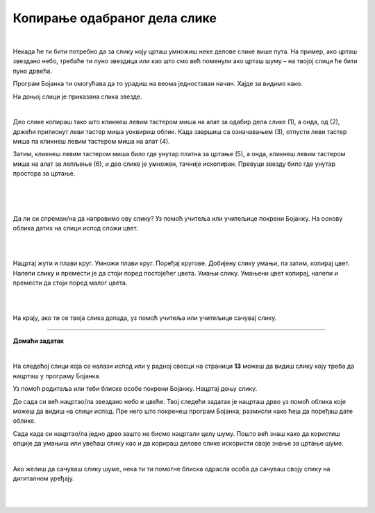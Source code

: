 Копирање одабраног дела слике
=============================

.. |lk| image:: ../../_images/lk.png
            :width: 50px

.. |pip| image:: ../../_images/pip.png
            :width: 50px

.. |o| image:: ../../_images/o.png
            :width: 50px

.. infonote::

 .. image:: ../../_images/robot11.png
    :height: 100
    :align: left

 У претходној лекцији си сазнао/ла како да обришеш целу слику или неке њене делове и како да своју слику сачуваш на дигиталном уређају. Али шта ако пожелиш да се неки део слике више пута понови, на пример ако желиш да нацрташ шуму која има пуно дрвећа? Када урадиш све задатке из ове лекције моћи ћеш да креираш и уређујеш дигиталну слику копирањем делова слике 
 користећи одговарајућу апликацију. Хајде заједно да видимо како то да урадимо!

|

Некада ће ти бити потребно да за слику коју црташ умножиш неке делове слике више пута. На пример, ако црташ звездано небо, 
требаће ти пуно звездица или као што смо већ поменули ако црташ шуму – на твојој слици ће бити пуно дрвећа.

Програм Бојанка ти омогућава да то урадиш на веома једноставан начин. Хајде за видимо како.



На доњој слици је приказана слика звезде.

|

.. image:: ../../_images/kopiranje1.png
    :width: 780
    :align: center

Део слике копираш тако што кликнеш левим тастером миша |lk| на алат за одабир дела слике (1), а онда, од (2), држећи притиснут леви 
тастер миша |pip| уоквириш облик. Када завршиш са означавањем (3), отпусти леви тастер миша |o| па кликнеш левим тастером миша |lk| 
на алат (4).

.. image:: ../../_images/kopiranje2.png
    :width: 780
    :align: center

Затим, кликнеш левим тастером миша |lk| било где унутар платна за цртање (5), а онда, кликнеш левим тастером миша |lk| 
на алат за лепљење (6), и део слике је умножен, тачније ископиран. Превуци звезду било где унутар простора за цртање.

.. infonote::

 .. image:: ../../_images/robot14.png
    :height: 110
    :align: left

 Уз помоћ учитеља или учитељице покрени Бојанку. Најпре, нацртај наранџасту звезду и умножи је једанпут. Браво! Хајде сада да пробамо да нацртамо звездано небо? Најпре нацртај звезду, обој је у жуту боју, потом је умањи, умножи је 8 пута и распореди по простору за цртање као на слици. И не заборави да позадину обојиш у тамну боју јер звезде можемо да видимо само када је напољу мрак. На крају ако ти се твоје звездано небо свиђа уз помоћ учитеља или учитељице сачувај слику.

|


|

.. image:: ../../_images/kopiranje3.png
   :width: 780
   :align: center

|



Да ли си спреман/на да направимо ову слику? Уз помоћ учитеља или учитељице покрени Бојанку. На основу облика датих на слици испод сложи цвет.

|

.. image:: ../../_images/kopiranje4.png
   :width: 780
   :align: center

|

Нацртај жути и плави круг. Умножи плави круг. Поређај кругове. Добијену слику умањи, па затим, копирај цвет. Налепи слику и 
премести је да стоји поред постојећег цвета. Умањи слику. Умањени цвет копирај, налепи и премести да стоји поред малог цвета. 

|

.. image:: ../../_images/kopiranje5.png
   :width: 780
   :align: center

|

На крају, ако ти се твоја слика допада, уз помоћ учитеља или учитељице сачувај слику.

.. image:: ../../_images/robot13.png
    :height: 200
    :align: right

--------------

**Домаћи задатак**

|

На следећој слици која се налази испод или у радној свесци на страници **13** можеш да видиш слику коју треба да нацрташ у програму Бојанка.

Уз помоћ родитеља или теби блиске особе покрени Бојанку. Нацртај доњу слику. 

До сада си већ нацртао/ла звездано небо и цвеће. Твој следећи задатак је нацрташ дрво уз помоћ облика које можеш да видиш на слици испод. Пре него што покренеш програм Бојанка, размисли како ћеш да поређаш дате облике. 

.. image:: ../../_images/kopiranje6.png
   :width: 780
   :align: center



Сада када си нацртао/ла једно дрво зашто не бисмо нацртали целу шуму. Пошто већ знаш како да користиш опције да умањиш или увећаш слику као и да корираш делове слике искористи своје знање за цртање шуме.

|

.. image:: ../../_images/kopiranje7.png
   :width: 780
   :align: center


Ако желиш да сачуваш слику шуме, нека ти ти помогне блиска одрасла особа да сачуваш своју слику на дигиталном уређају.



|



|

